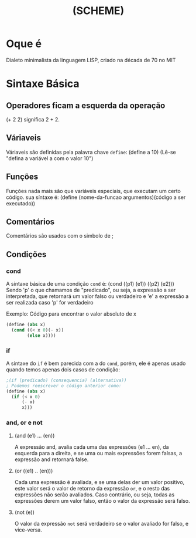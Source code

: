 #+TITLE: (SCHEME)

* Oque é
  Dialeto minimalista da linguagem LISP, criado na década de 70 no MIT
* Sintaxe Básica
** Operadores ficam a esquerda da operação
    (+ 2 2) significa 2 + 2.
** Váriaveis
    Váriaveis são definidas pela palavra chave ~define~: (define a 10) (Lê-se "defina a variável a com o valor 10")
** Funções
    Funções nada mais são que variáveis especiais, que executam um certo código. sua síntaxe é:
	(define (nome-da-funcao argumentos)(código a ser executado))
** Comentários
    Comentários são usados com o simbolo de ;
** Condições
*** cond
    A sintaxe básica de uma condição ~cond~  é:
	(cond ((p1) (e1))
	      ((p2) (e2)))
	Sendo 'p' o que chamamos de "predicado", ou seja, a expressão a ser interpretada, que retornará um valor falso ou verdadeiro
	e 'e' a expressão a ser realizada caso 'p' for verdadeiro

	Exemplo:
	Código para encontrar o valor absoluto de x
	#+BEGIN_SRC scheme
			(define (abs x)
			  (cond ((< x 0)(- x))
					(else x))))
	#+END_SRC
*** if
    A sintaxe do ~if~ é bem parecida com a do ~cond~, porém, ele é apenas usado quando temos apenas dois casos de condição:
	#+BEGIN_SRC scheme
	  ;(if (predicado) (consequencia) (alternativa))
	  ; Podemos reescrever o código anterior como:
	  (define (abs x)
		(if (< x 0)
			(- x)
			x)))
	#+END_SRC

*** and, or e not
**** (and (e1) ... (en))
       A expressão and, avalia cada uma das expressões (e1 ... en), da esquerda para a direita, e se uma ou mais expressões forem falsas, a expressão and retornará false.

**** (or ((e1) .. (en)))
       Cada uma expressão é avaliada, e se uma delas der um valor positivo, este valor será o valor de retorno da expressão ~or~, e o resto das expressões não serão avaliados.
	   Caso contrário, ou seja, todas as expressões derem um valor falso, então o valor da expressão será falso.
	   
**** (not (e))
       O valor da expressão ~not~ será verdadeiro se o valor avaliado for falso, e vice-versa.
